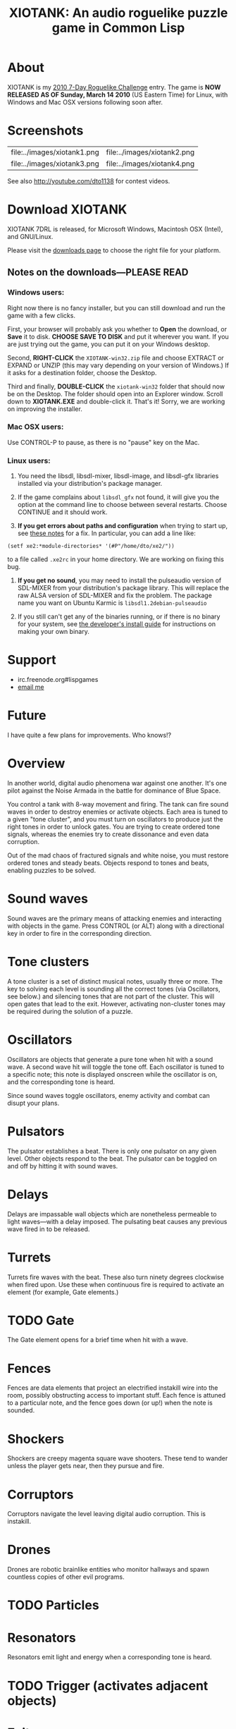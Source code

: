 #+TITLE: XIOTANK: An audio roguelike puzzle game in Common Lisp

* About

XIOTANK is my [[http://www.roguetemple.com/7drl/][2010 7-Day Roguelike Challenge]] entry.  The game is *NOW
RELEASED AS OF Sunday, March 14 2010* (US Eastern Time) for Linux,
with Windows and Mac OSX versions following soon after.

* Screenshots

| file:../images/xiotank1.png | file:../images/xiotank2.png |
| file:../images/xiotank3.png | file:../images/xiotank4.png |

See also http://youtube.com/dto1138 for contest videos.

* Download XIOTANK

XIOTANK 7DRL is released, for Microsoft Windows, Macintosh OSX (Intel),
and GNU/Linux.

Please visit the [[http://github.com/dto/xe2/downloads][downloads page]] to choose the right file for your
platform.

** Notes on the downloads---PLEASE READ

*** Windows users:

Right now there is no fancy installer, but you can still download and
run the game with a few clicks.

First, your browser will probably ask you whether to *Open* the
download, or *Save* it to disk. *CHOOSE SAVE TO DISK* and put it
wherever you want. If you are just trying out the game, you can put it
on your Windows desktop.

Second, *RIGHT-CLICK* the =XIOTANK-win32.zip= file and choose EXTRACT or EXPAND or UNZIP
(this may vary depending on your version of Windows.) If it asks for a
destination folder, choose the Desktop.

Third and finally, *DOUBLE-CLICK* the =xiotank-win32= folder that
should now be on the Desktop. The folder should open into an Explorer
window. Scroll down to *XIOTANK.EXE* and double-click it. That's it!
Sorry, we are working on improving the installer.

*** Mac OSX users:

Use CONTROL-P to pause, as there is no "pause" key on the Mac.

*** Linux users:

   1. You need the libsdl, libsdl-mixer, libsdl-image, and libsdl-gfx
      libraries installed via your distribution's package manager.
   
   2. If the game complains about =libsdl_gfx= not found, it will give
      you the option at the command line to choose between several
      restarts. Choose CONTINUE and it should work. 

   3. *If you get errors about paths and configuration* when trying to
      start up, see [[http://github.com/dto/xe2/blob/master/BINARY-README][these notes]] for a fix. In particular, you can add
      a line like:

: (setf xe2:*module-directories* '(#P"/home/dto/xe2/"))

      to a file called =.xe2rc= in your home directory. We are working
      on fixing this bug.

   4. *If you get no sound*, you may need to install the pulseaudio
      version of SDL-MIXER from your distribution's package library.
      This will replace the raw ALSA version of SDL-MIXER and fix the
      problem. The package name you want on Ubuntu Karmic is 
      =libsdl1.2debian-pulseaudio=

   5. If you still can't get any of the binaries running, or if there
      is no binary for your system, see [[http://github.com/dto/xe2/blob/master/INSTALL][the developer's install guide]]
      for instructions on making your own binary.

* Support

 - irc.freenode.org#lispgames
 - [[mailto:dto1138@gmail.com][email me]]


* Future


I have quite a few plans for improvements. Who knows!?


* Overview

In another world, digital audio phenomena war against one
another. It's one pilot against the Noise Armada in the battle for
dominance of Blue Space.

You control a tank with 8-way movement and firing. The tank can fire
sound waves in order to destroy enemies or activate objects. Each area
is tuned to a given "tone cluster", and you must turn on oscillators
to produce just the right tones in order to unlock gates. You are
trying to create ordered tone signals, whereas the enemies try to
create dissonance and even data corruption.

Out of the mad chaos of fractured signals and white noise, you must
restore ordered tones and steady beats. Objects respond to tones and
beats, enabling puzzles to be solved.

* Sound waves

Sound waves are the primary means of attacking enemies and interacting
with objects in the game. Press CONTROL (or ALT) along with a
directional key in order to fire in the corresponding direction.

* Tone clusters

A tone cluster is a set of distinct musical notes, usually three or
more. The key to solving each level is sounding all the correct tones
(via Oscillators, see below.)  and silencing tones that are not part
of the cluster. This will open gates that lead to the exit. However,
activating non-cluster tones may be required during the solution of a
puzzle.

* Oscillators

Oscillators are objects that generate a pure tone when hit with a
sound wave. A second wave hit will toggle the tone off. Each
oscillator is tuned to a specific note; this note is displayed
onscreen while the oscillator is on, and the corresponding tone is
heard.

Since sound waves toggle oscillators, enemy activity and combat can
disupt your plans.

* Pulsators

The pulsator establishes a beat. There is only one pulsator on any
given level. Other objects respond to the beat. The pulsator can be
toggled on and off by hitting it with sound waves.

* Delays

Delays are impassable wall objects which are nonetheless permeable to
light waves---with a delay imposed. The pulsating beat causes any
previous wave fired in to be released.

* Turrets

Turrets fire waves with the beat. These also turn ninety degrees
clockwise when fired upon. Use these when continuous fire is required
to activate an element (for example, Gate elements.)

* TODO Gate

The Gate element opens for a brief time when hit with a wave.

* Fences

Fences are data elements that project an electrified instakill wire
into the room, possibly obstructing access to important stuff. Each
fence is attuned to a particular note, and the fence goes down (or
up!) when the note is sounded.

* Shockers

Shockers are creepy magenta square wave shooters. These tend to wander
unless the player gets near, then they pursue and fire. 

* Corruptors

Corruptors navigate the level leaving digital audio corruption. This is instakill.

* Drones

Drones are robotic brainlike entities who monitor hallways and spawn
countless copies of other evil programs.

* TODO Particles
* Resonators

Resonators emit light and energy when a corresponding tone is heard.

* TODO Trigger (activates adjacent objects)
* Exit
